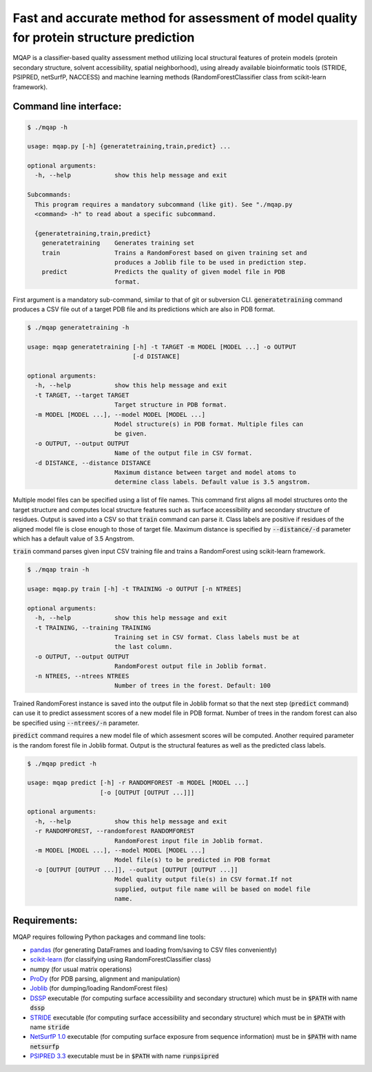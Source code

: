 =========================================================================================
Fast and accurate method for assessment of model quality for protein structure prediction
=========================================================================================

MQAP is a classifier-based quality assessment method utilizing local structural features of protein models (protein secondary structure, solvent accessibility, spatial neighborhood), using already available bioinformatic tools (STRIDE, PSIPRED, netSurfP, NACCESS) and machine learning methods (RandomForestClassifier class from scikit-learn framework).

Command line interface:
=======================

.. code-block:: console

    $ ./mqap -h

    usage: mqap.py [-h] {generatetraining,train,predict} ...

    optional arguments:
      -h, --help            show this help message and exit

    Subcommands:
      This program requires a mandatory subcommand (like git). See "./mqap.py
      <command> -h" to read about a specific subcommand.

      {generatetraining,train,predict}
        generatetraining    Generates training set
        train               Trains a RandomForest based on given training set and
                            produces a Joblib file to be used in prediction step.
        predict             Predicts the quality of given model file in PDB
                            format.

First argument is a mandatory sub-command, similar to that of git or
subversion CLI. :code:`generatetraining` command produces a CSV file out of a target 
PDB file and its predictions which are also in PDB format.

.. code-block:: console

    $ ./mqap generatetraining -h

    usage: mqap generatetraining [-h] -t TARGET -m MODEL [MODEL ...] -o OUTPUT
                                 [-d DISTANCE]

    optional arguments:
      -h, --help            show this help message and exit
      -t TARGET, --target TARGET
                            Target structure in PDB format.
      -m MODEL [MODEL ...], --model MODEL [MODEL ...]
                            Model structure(s) in PDB format. Multiple files can
                            be given.
      -o OUTPUT, --output OUTPUT
                            Name of the output file in CSV format.
      -d DISTANCE, --distance DISTANCE
                            Maximum distance between target and model atoms to
                            determine class labels. Default value is 3.5 angstrom.


Multiple model files can be specified using a list of file names. 
This command first aligns all model structures onto the target structure and
computes local structure features such as surface accessibility and secondary
structure of residues. Output is saved into a CSV so that :code:`train` command can
parse it. Class labels are positive if residues of the aligned model file is
close enough to those of target file. Maximum distance is specified by
:code:`--distance/-d` parameter which has a default value of 3.5 Angstrom.

:code:`train` command parses given input CSV training file and trains a RandomForest
using scikit-learn framework.


.. code-block:: console

    $ ./mqap train -h

    usage: mqap.py train [-h] -t TRAINING -o OUTPUT [-n NTREES]

    optional arguments:
      -h, --help            show this help message and exit
      -t TRAINING, --training TRAINING
                            Training set in CSV format. Class labels must be at
                            the last column.
      -o OUTPUT, --output OUTPUT
                            RandomForest output file in Joblib format.
      -n NTREES, --ntrees NTREES
                            Number of trees in the forest. Default: 100

Trained RandomForest instance is saved into the output file in Joblib format
so that the next step (:code:`predict` command) can use it to predict assessment
scores of a new model file in PDB format. Number of trees in the random forest
can also be specified using :code:`--ntrees/-n` parameter.

:code:`predict` command requires a new model file of which assesment scores will be
computed. Another required parameter is the random forest file in Joblib
format. Output is the structural features as well as the predicted class
labels.

.. code-block:: console

    $ ./mqap predict -h

    usage: mqap predict [-h] -r RANDOMFOREST -m MODEL [MODEL ...]
                        [-o [OUTPUT [OUTPUT ...]]]

    optional arguments:
      -h, --help            show this help message and exit
      -r RANDOMFOREST, --randomforest RANDOMFOREST
                            RandomForest input file in Joblib format.
      -m MODEL [MODEL ...], --model MODEL [MODEL ...]
                            Model file(s) to be predicted in PDB format
      -o [OUTPUT [OUTPUT ...]], --output [OUTPUT [OUTPUT ...]]
                            Model quality output file(s) in CSV format.If not
                            supplied, output file name will be based on model file
                            name.

Requirements:
=============

MQAP requires following Python packages and command line tools:

- `pandas <http://pandas.pydata.org/>`_ (for generating DataFrames and loading from/saving to CSV files conveniently)
- `scikit-learn <http://scikit-learn.org/>`_ (for classifying using RandomForestClassifier class)
- numpy (for usual matrix operations)
- `ProDy <http://www.csb.pitt.edu/prody/>`_ (for PDB parsing, alignment and manipulation)
- `Joblib <http://pythonhosted.org/joblib/>`_ (for dumping/loading
  RandomForest files)
- `DSSP <http://swift.cmbi.ru.nl/gv/dssp/>`_ executable (for computing surface
  accessibility and secondary structure) which must be in :code:`$PATH` with name :code:`dssp`
- `STRIDE <http://webclu.bio.wzw.tum.de/stride/>`_ executable (for computing surface
  accessibility and secondary structure) which must be in :code:`$PATH` with name :code:`stride`
- `NetSurfP 1.0 <http://www.cbs.dtu.dk/cgi-bin/sw_request?netsurfp>`_
  executable (for computing surface exposure from sequence information) must
  be in :code:`$PATH` with name :code:`netsurfp`
- `PSIPRED 3.3 <http://bioinf.cs.ucl.ac.uk/software_downloads/>`_ executable
  must be in :code:`$PATH` with name :code:`runpsipred`

